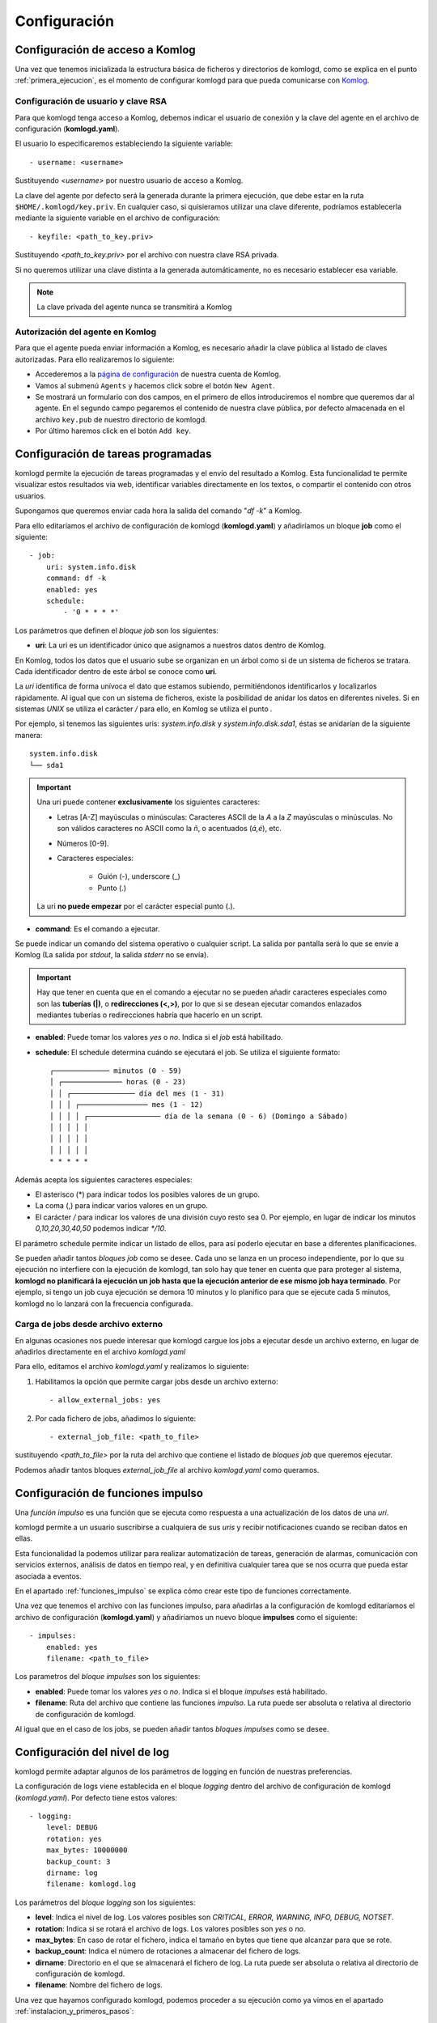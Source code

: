 .. _configuracion:

Configuración
=============

Configuración de acceso a Komlog
--------------------------------

Una vez que tenemos inicializada la estructura básica de ficheros y directorios de komlogd,
como se explica en el punto :ref:`primera_ejecucion`, es el momento de configurar komlogd
para que pueda comunicarse con `Komlog <http://www.komlog.io>`_.

Configuración de usuario y clave RSA
^^^^^^^^^^^^^^^^^^^^^^^^^^^^^^^^^^^^

Para que komlogd tenga acceso a Komlog, debemos indicar el usuario de conexión y la clave
del agente en el archivo de configuración (**komlogd.yaml**).

El usuario lo especificaremos estableciendo la siguiente variable::

    - username: <username>

Sustituyendo *<username>* por nuestro usuario de acceso a Komlog.

La clave del agente por defecto será la generada durante la primera ejecución,
que debe estar en la ruta ``$HOME/.komlogd/key.priv``. En cualquier caso, si quisieramos utilizar
una clave diferente, podríamos establecerla mediante la siguiente variable en el archivo de
configuración::

    - keyfile: <path_to_key.priv>

Sustituyendo *<path_to_key.priv>* por el archivo con nuestra clave RSA privada.

Si no queremos utilizar una clave distinta a la generada automáticamente, no es necesario establecer
esa variable.

.. note::
    La clave privada del agente nunca se transmitirá a Komlog

.. _autorizacion_agente:

Autorización del agente en Komlog
^^^^^^^^^^^^^^^^^^^^^^^^^^^^^^^^^

Para que el agente pueda enviar información a Komlog, es necesario añadir la clave pública
al listado de claves autorizadas. Para ello realizaremos lo siguiente:

* Accederemos a la `página de configuración <https://www.komlog.io/config>`_ de nuestra cuenta de Komlog.
* Vamos al submenú ``Agents`` y hacemos click sobre el botón ``New Agent``.
* Se mostrará un formulario con dos campos, en el primero de ellos introduciremos el
  nombre que queremos dar al agente. En el segundo campo pegaremos el contenido de nuestra
  clave pública, por defecto almacenada en el archivo ``key.pub`` de nuestro directorio de komlogd.
* Por último haremos click en el botón ``Add key``.


.. image:: _static/new_key.png


Configuración de tareas programadas
-----------------------------------

komlogd permite la ejecución de tareas programadas y el envío del resultado a Komlog.
Esta funcionalidad te permite visualizar estos resultados via web, identificar variables
directamente en los textos, o compartir el contenido con otros usuarios.

Supongamos que queremos enviar cada hora la salida del comando "*df -k*" a Komlog.

Para ello editaríamos el archivo de configuración de komlogd (**komlogd.yaml**) y añadiríamos
un bloque **job** como el siguiente::

    - job:
        uri: system.info.disk
        command: df -k
        enabled: yes
        schedule:
            - '0 * * * *'

Los parámetros que definen el *bloque job* son los siguientes:

* **uri**: La uri es un identificador único que asignamos a nuestros datos dentro de Komlog.

En Komlog, todos los datos que el usuario sube se organizan en un árbol como si de
un sistema de ficheros se tratara. Cada identificador dentro de este árbol se conoce
como **uri**.

La *uri* identifica de forma unívoca el dato que estamos subiendo, permitiéndonos
identificarlos y localizarlos rápidamente. Al igual que con un sistema de ficheros,
existe la posibilidad de anidar los datos en diferentes niveles. Si en sistemas
*UNIX* se utiliza el carácter */* para ello, en Komlog se utiliza el punto *.*

Por ejemplo, si tenemos las siguientes uris: *system.info.disk* y *system.info.disk.sda1*, éstas se
anidarían de la siguiente manera::
    
    system.info.disk
    └── sda1

.. important::
    Una uri puede contener **exclusivamente** los siguientes caracteres:

    * Letras [A-Z] mayúsculas o minúsculas: Caracteres ASCII de la *A* a la *Z* mayúsculas o minúsculas. No son válidos caracteres
      no ASCII como la *ñ*, o acentuados (*á,é*), etc.
    * Números [0-9].
    * Caracteres especiales:

        * Guión (-), underscore (_)
        * Punto (.)

    La uri **no puede empezar** por el carácter especial punto (.).

* **command**: Es el comando a ejecutar.

Se puede indicar un comando del sistema operativo o cualquier script. La salida por pantalla será lo que se envíe
a Komlog (La salida por *stdout*, la salida *stderr* no se envía).

.. important::
    Hay que tener en cuenta que en el comando a ejecutar no se pueden añadir caracteres especiales como son las **tuberías (|)**, o
    **redirecciones (<,>)**, por lo que si se desean ejecutar comandos enlazados mediantes tuberías o redirecciones habría que
    hacerlo en un script.

* **enabled**: Puede tomar los valores *yes* o *no*. Indica si el *job* está habilitado.

* **schedule**: El schedule determina cuándo se ejecutará el job. Se utiliza el siguiente formato::

         ┌───────────── minutos (0 - 59)
         │ ┌────────────── horas (0 - 23)
         │ │ ┌─────────────── día del mes (1 - 31)
         │ │ │ ┌──────────────── mes (1 - 12)
         │ │ │ │ ┌───────────────── día de la semana (0 - 6) (Domingo a Sábado)
         │ │ │ │ │
         │ │ │ │ │
         │ │ │ │ │
         * * * * *

Además acepta los siguientes caracteres especiales:

* El asterisco (*) para indicar todos los posibles valores de un grupo.
* La coma (,) para indicar varios valores en un grupo.
* El carácter */* para indicar los valores de una división cuyo resto sea 0. Por ejemplo, en lugar de indicar
  los minutos *0,10,20,30,40,50* podemos indicar *\*/10*.

El parámetro schedule permite indicar un listado de ellos, para así poderlo ejecutar en base a diferentes planificaciones.

Se pueden añadir tantos *bloques job* como se desee. Cada uno se lanza en un proceso independiente, por lo que su ejecución no interfiere
con la ejecución de komlogd, tan solo hay que tener en cuenta que para proteger al sistema, **komlogd no planificará la ejecución un job
hasta que la ejecución anterior de ese mismo job haya terminado**. Por ejemplo, si tengo un job cuya ejecución se demora 10 minutos y lo planifico para que
se ejecute cada 5 minutos, komlogd no lo lanzará con la frecuencia configurada.

Carga de jobs desde archivo externo
^^^^^^^^^^^^^^^^^^^^^^^^^^^^^^^^^^^

En algunas ocasiones nos puede interesar que komlogd cargue los jobs a ejecutar desde un archivo
externo, en lugar de añadirlos directamente en el archivo *komlogd.yaml*

Para ello, editamos el archivo *komlogd.yaml* y realizamos lo siguiente:

1. Habilitamos la opción que permite cargar jobs desde un archivo externo::

    - allow_external_jobs: yes

2. Por cada fichero de jobs, añadimos lo siguiente::

    - external_job_file: <path_to_file>

sustituyendo *<path_to_file>* por la ruta del archivo que contiene el listado de *bloques job*
que queremos ejecutar.

Podemos añadir tantos bloques *external_job_file* al archivo *komlogd.yaml* como queramos.

Configuración de funciones impulso
----------------------------------

Una *función impulso* es una función que se ejecuta como respuesta a una actualización de los
datos de una *uri*.

komlogd permite a un usuario suscribirse a cualquiera de sus *uris*
y recibir notificaciones cuando se reciban datos en ellas.

Esta funcionalidad la podemos utilizar para realizar automatización de tareas, generación de alarmas,
comunicación con servicios externos, análisis de datos en tiempo real, y en definitiva cualquier tarea
que se nos ocurra que pueda estar asociada a eventos.

En el apartado :ref:`funciones_impulso` se explica cómo crear este tipo de funciones
correctamente.

Una vez que tenemos el archivo con las funciones impulso, para añadirlas a la configuración de komlogd
editaríamos el archivo de configuración (**komlogd.yaml**) y añadiríamos un nuevo bloque **impulses**
como el siguiente::

    - impulses:
        enabled: yes
        filename: <path_to_file>

Los parametros del *bloque impulses* son los siguientes:

* **enabled**: Puede tomar los valores *yes* o *no*. Indica si el bloque *impulses* está habilitado.

* **filename**: Ruta del archivo que contiene las funciones *impulso*. La ruta puede ser absoluta o relativa al directorio
  de configuración de komlogd.

Al igual que en el caso de los jobs, se pueden añadir tantos *bloques impulses* como se desee.

Configuración del nivel de log
------------------------------

komlogd permite adaptar algunos de los parámetros de logging en función de nuestras preferencias.

La configuración de logs viene establecida en el bloque *logging* dentro del archivo de configuración
de komlogd (*komlogd.yaml*). Por defecto tiene estos valores::

    - logging:
        level: DEBUG
        rotation: yes
        max_bytes: 10000000
        backup_count: 3
        dirname: log
        filename: komlogd.log

Los parámetros del *bloque logging* son los siguientes:

* **level**: Indica el nivel de log. Los valores posibles son *CRITICAL, ERROR, WARNING,
  INFO, DEBUG, NOTSET*.
* **rotation**: Indica si se rotará el archivo de logs. Los valores posibles son *yes* o *no*.
* **max_bytes**: En caso de rotar el fichero, indica el tamaño en bytes que tiene que alcanzar para que se rote.
* **backup_count**: Indica el número de rotaciones a almacenar del fichero de logs.
* **dirname**: Directorio en el que se almacenará el fichero de log. La ruta puede ser absoluta o relativa al directorio
  de configuración de komlogd.
* **filename**: Nombre del fichero de logs.

Una vez que hayamos configurado komlogd, podemos proceder a su ejecución como ya vimos en el apartado :ref:`instalacion_y_primeros_pasos`::

    komlogd &

